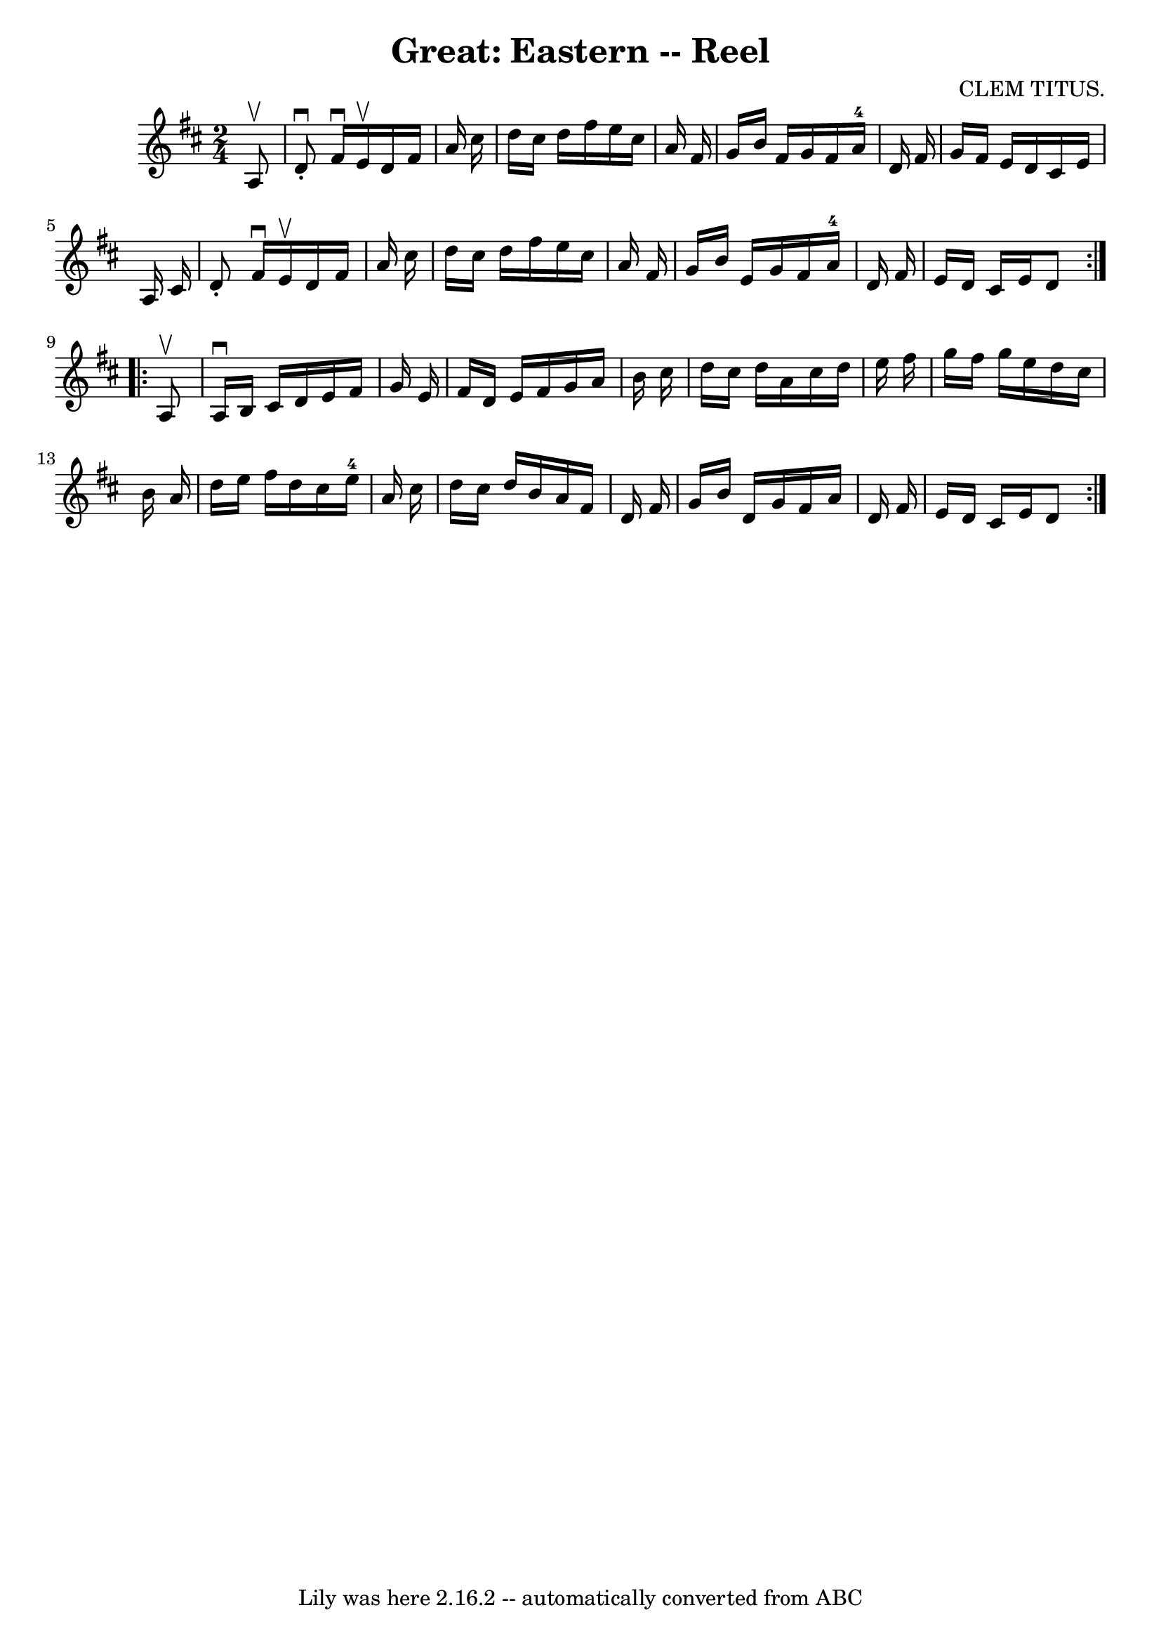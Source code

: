 \version "2.7.40"
\header {
	book = "Ryan's Mammoth Collection"
	composer = "CLEM TITUS."
	crossRefNumber = "1"
	footnotes = "\\\\348"
	tagline = "Lily was here 2.16.2 -- automatically converted from ABC"
	title = "Great: Eastern -- Reel"
}
voicedefault =  {
\set Score.defaultBarType = "empty"

\repeat volta 2 {
\time 2/4 \key d \major   a8 ^\upbow \bar "|"     d'8 ^\downbow-.   fis'16 
^\downbow   e'16 ^\upbow   d'16    fis'16    a'16    cis''16    \bar "|"   
d''16    cis''16    d''16    fis''16    e''16    cis''16    a'16    fis'16    
\bar "|"   g'16    b'16    fis'16    g'16    fis'16    a'16-4   d'16    
fis'16    \bar "|"   g'16    fis'16    e'16    d'16    cis'16    e'16    a16    
cis'16    \bar "|"     d'8 -.   fis'16 ^\downbow   e'16 ^\upbow   d'16    
fis'16    a'16    cis''16    \bar "|"   d''16    cis''16    d''16    fis''16    
e''16    cis''16    a'16    fis'16    \bar "|"   g'16    b'16    e'16    g'16   
 fis'16    a'16-4   d'16    fis'16    \bar "|"   e'16    d'16    cis'16    
e'16    d'8    }     \repeat volta 2 {   a8 ^\upbow \bar "|"     a16 ^\downbow  
 b16    cis'16    d'16    e'16    fis'16    g'16    e'16    \bar "|"   fis'16   
 d'16    e'16    fis'16    g'16    a'16    b'16    cis''16    \bar "|"   d''16  
  cis''16    d''16    a'16    cis''16    d''16    e''16    fis''16    \bar "|"  
 g''16    fis''16    g''16    e''16    d''16    cis''16    b'16    a'16    
\bar "|"     d''16    e''16    fis''16    d''16    cis''16    e''16-4   a'16 
   cis''16    \bar "|"   d''16    cis''16    d''16    b'16    a'16    fis'16    
d'16    fis'16    \bar "|"   g'16    b'16    d'16    g'16    fis'16    a'16    
d'16    fis'16    \bar "|"   e'16    d'16    cis'16    e'16    d'8    }   
}

\score{
    <<

	\context Staff="default"
	{
	    \voicedefault 
	}

    >>
	\layout {
	}
	\midi {}
}
